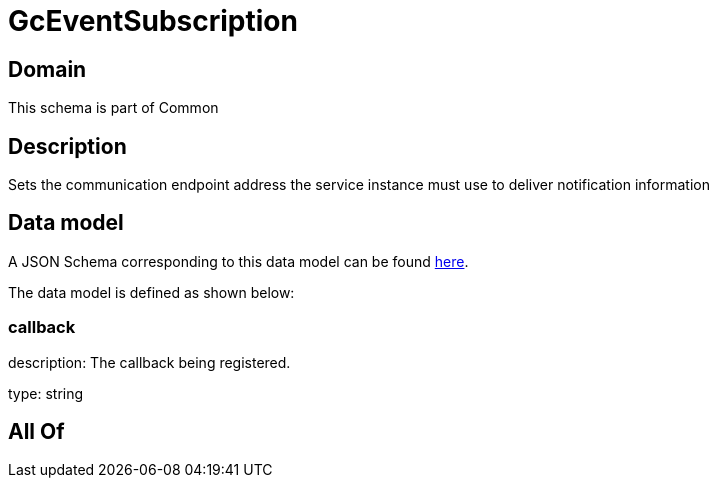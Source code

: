 = GcEventSubscription

[#domain]
== Domain

This schema is part of Common

[#description]
== Description

Sets the communication endpoint address the service instance must use to deliver notification information


[#data_model]
== Data model

A JSON Schema corresponding to this data model can be found https://tmforum.org[here].

The data model is defined as shown below:


=== callback
description: The callback being registered.

type: string


[#all_of]
== All Of


